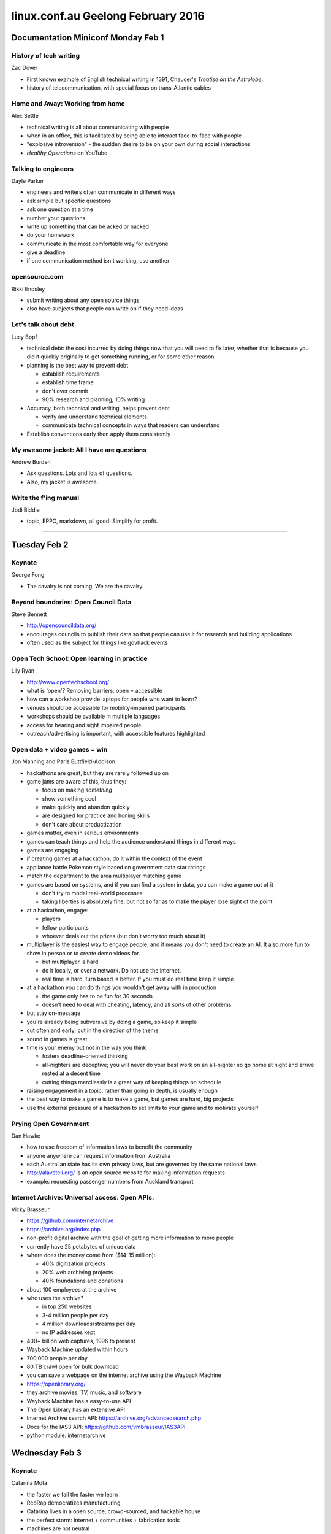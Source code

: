 ===================================
linux.conf.au Geelong February 2016
===================================

Documentation Miniconf Monday Feb 1
~~~~~~~~~~~~~~~~~~~~~~~~~~~~~~~~~~~

History of tech writing
-----------------------
Zac Dover

- First known example of English technical writing in 1391, Chaucer's
  *Treatise on the Astrolobe*.
- history of telecommunication, with special focus on trans-Atlantic cables


Home and Away: Working from home
--------------------------------
Alex Settle

- technical writing is all about communicating with people
- when in an office, this is facilitated by being able to interact face-to-face
  with people
- "explosive introversion" - the sudden desire to be on your own during
  social interactions
- *Healthy Operations* on YouTube


Talking to engineers
--------------------
Dayle Parker

- engineers and writers often communicate in different ways
- ask simple but specific questions
- ask one question at a time
- number your questions
- write up something that can be acked or nacked
- do your homework
- communicate in the most comfortable way for everyone
- give a deadline
- if one communication method isn't working, use another


opensource.com
--------------
Rikki Endsley

- submit writing about any open source things
- also have subjects that people can write on if they need ideas


Let's talk about debt
---------------------
Lucy Bopf

- technical debt: the cost incurred by doing things now that you will need to
  fix later, whether that is because you did it quickly originally to get
  something running, or for some other reason
- planning is the best way to prevent debt

  - establish requirements
  - establish time frame
  - don't over commit
  - 90% research and planning, 10% writing

- Accuracy, both technical and writing, helps prevent debt

  - verify and understand technical elements
  - communicate technical concepts in ways that readers can understand

- Establish conventions early then apply them consistently


My awesome jacket: All I have are questions
-------------------------------------------
Andrew Burden

- Ask questions. Lots and lots of questions.
- Also, my jacket is awesome.


Write the f'ing manual
----------------------
Jodi Biddle

- topic, EPPO, markdown, all good! Simplify for profit.

-----

Tuesday Feb 2
~~~~~~~~~~~~~

Keynote
-------
George Fong

- The cavalry is not coming. We are the cavalry.


Beyond boundaries: Open Council Data
------------------------------------
Steve Bennett

- http://opencouncildata.org/
- encourages councils to publish their data so that people can use it for
  research and building applications
- often used as the subject for things like govhack events


Open Tech School: Open learning in practice
-------------------------------------------
Lily Ryan

- http://www.opentechschool.org/
- what is 'open'? Removing barriers: open = accessible
- how can a workshop provide laptops for people who want to learn?
- venues should be accessible for mobility-impaired participants
- workshops should be available in multiple languages
- access for hearing and sight impaired people
- outreach/advertising is important, with accessible features highlighted


Open data + video games = win
-----------------------------
Jon Manning and Paris Buttfield-Addison

- hackathons are great, but they are rarely followed up on
- game jams are aware of this, thus they:

  - focus on making *something*
  - show something cool
  - make quickly and abandon quickly
  - are designed for practice and honing skills
  - don't care about productization

- games matter, even in serious environments
- games can teach things and help the audience understand things in different
  ways
- games are engaging
- if creating games at a hackathon, do it within the context of the event
- appliance battle Pokemon style based on government data star ratings
- match the department to the area multiplayer matching game
- games are based on systems, and if you can find a system in data, you can
  make a game out of it

  - don't try to model real-world processes
  - taking liberties is absolutely fine, but not so far as to make the player
    lose sight of the point

- at a hackathon, engage:

  - players
  - fellow participants
  - whoever deals out the prizes (but don't worry too much about it)

- multiplayer is the easiest way to engage people, and it means you don't need
  to create an AI. It also more fun to show in person or to create demo videos
  for.

  - but multiplayer is hard
  - do it locally, or over a network. Do not use the internet.
  - real time is hard, turn based is better. If you must do real time keep
    it simple

- at a hackathon you can do things you wouldn't get away with in production

  - the game only has to be fun for 30 seconds
  - doesn't need to deal with cheating, latency, and all sorts of other
    problems

- but stay on-message
- you're already being subversive by doing a game, so keep it simple
- cut often and early; cut in the direction of the theme
- sound in games is great
- time is your enemy but not in the way you think

  - fosters deadline-oriented thinking
  - all-nighters are deceptive; you will never do your best work on an
    all-nighter so go home at night and arrive rested at a decent time
  - cutting things mercilessly is a great way of keeping things on schedule

- raising engagement in a topic, rather than going in depth, is usually enough
- the best way to make a game is to make a game, but games are hard, big
  projects
- use the external pressure of a hackathon to set limits to your game and
  to motivate yourself


Prying Open Government
----------------------
Dan Hawke

- how to use freedom of information laws to benefit the community
- anyone anywhere can request information from Australia
- each Australian state has its own privacy laws, but are governed by the same
  national laws
- http://alaveteli.org/ is an open source website for making information
  requests
- example: requesting passenger numbers from Auckland transport


Internet Archive: Universal access. Open APIs.
----------------------------------------------
Vicky Brasseur

- https://github.com/internetarchive
- https://archive.org/index.php
- non-profit digital archive with the goal of getting more information to more
  people
- currently have 25 petabytes of unique data
- where does the money come from ($14-15 million):

  - 40% digitization projects
  - 20% web archiving projects
  - 40% foundations and donations

- about 100 employees at the archive
- who uses the archive?

  - in top 250 websites
  - 3-4 million people per day
  - 4 million downloads/streams per day
  - no IP addresses kept

- 400+ billion web captures, 1996 to present
- Wayback Machine updated within hours
- 700,000 people per day
- 80 TB crawl open for bulk download
- you can save a webpage on the internet archive using the Wayback Machine
- https://openlibrary.org/
- they archive movies, TV, music, and software
- Wayback Machine has a easy-to-use API
- The Open Library has an extensive API
- Internet Archive search API: https://archive.org/advancedsearch.php
- Docs for the IAS3 API: https://github.com/vmbrasseur/IAS3API
- python module: internetarchive


Wednesday Feb 3
~~~~~~~~~~~~~~~

Keynote
-------
Catarina Mota

- the faster we fail the faster we learn
- RepRap democratizes manufacturing
- Catarina lives in a open source, crowd-sourced, and hackable house
- the perfect storm: internet + communities + fabrication tools
- machines are not neutral
- the affordances of technologies define realms of possibilities


Going faster: Continuous delivery for Firefox
---------------------------------------------
Laura Thomson

- get features and fixes to end users through continuous delivery using
  browser add-ons


Education and the AGPL: A case study
------------------------------------
Molly de Blanc

- study of the AGPL as applied to the Open edX MOOC
- two kinds of community:

  - contributors: technical and non-technical
  - users/learners

- definitions of community success:

  - quantity
  - quality
  - strength


Wait, ?tahW: The twisted road to right-to-left language support
---------------------------------------------------------------
Moriel Schottlender - Wikimedia Foundation

- thinking about RTL issues exposes general issues with language software
- RTL user base is growing
- RTL readers also see other things RTL, for example where a logo or nav
  controls on top right rather than top left
- initial solution for internet RTL was simply to write things backwords using
  conversion scripts
- next solution was logical and visual rendering: you write RTL and the text
  is displayed RTL
- this works reasonable well for many things but not everything should be
  flipped, for example left/right justification buttons or undo/redo buttons
- when mixing LTR and RTL, think carefully about the differences between
  content and interface
- instead of left/right, one must think before/after, backwards/forwards,
  start/end
- control characters can be used to set direction explicitly


The future belongs to unikernels
--------------------------------
Andrew Stuart

- unikernel = stripped down operating system running a single application
- small, fast to start
- there is no user log in to a unikernel, which provides security benefits


Challenges when scaling: Adventures in Swift's sharding
-------------------------------------------------------
Matt Oliver

- Object storage system
- REST API
- eventually consistent (not immediately consistent)
- hugely scalable
- high concurrency
- distributed system
- can use commodity hardware
- flexible
- multi-region
- customizable (open source)
- storage policies and erasure coding
- 3 basic resources in Swift that are all treated as objects:

  - account - SQLite DB
  - container - SQLite DB
  - object

- this arrangement does lead to problems caused by large SQLite DBs
- Swift uses a modified consistent hash ring to find the data placement in the
  cluster

   - replica count (even in EC)
   - part power - defines the number of partitions
   - partitions - represents a place in the ring
   - primary and hand-off nodes

- Swift's hashing scales well


Thursday Feb 4
~~~~~~~~~~~~~~

Building museum exhibits with open hardware: Raspberry Pi and Arduino
---------------------------------------------------------------------
Michael Borthwick

- audio/visual experience of Oxfam Refugee Realities has a much greater
  impact on the attendees, mainly school-age children

  - minefield would have foot switches in the sand connected to an interface,
    with connected sound as well
  - but they didn't have any of these parts so Michael used an Arduino as the
    interface
  - bright LEDs are helpful when testing so you know for sure if a signal
    is coming through

- Nick Cave exhibit

  - used an arduino to power up DVD players embedded in the walls through
    infra red

- RAAF cut-away engine that visitors could watch operate for 30 seconds at a
  time

  - made custom board from various arduino add-ons
  - was able to use open source libraries for arduino add-ons to build
    the code

- AC/DC exhibit at Art Gallery Victoria

  - only needed 2.1 sound channels, so used extra channels to control lighting
  - used Arduino as controller

- Raspberry Pi offers the ability to show HD video, but you can also show
  historical video in native resolutions and aspect ratios
- they can run long term on minimal power without issues
- can easily be hidden or mounted in small places
- great for making cultural material more accessible by providing subtitles
  and close-captioning
- simple touch sensor to turn subtitles on or off
- subtitles can be added on the fly by the Raspberry Pi rather than hard-coded
  into the video

He aha te mea nui?
------------------
Chris Cormack

- Koha library project, and open source Integrated Library System
- https://koha-community.org/
- started as a bespoke system for a local library in NZ, and is now used in
  thousands of libraries around the world
- open sourced so the library wouldn't get locked in


A detailed look at erasure codes in OpenStack Swift
---------------------------------------------------
John Dickinson

- how do we reliably store something? Store multiple copies.
- problem is that this increases the size required for large DBs
  exponentially
- erasure codes store multiple copies through fractions of the data rather
  than storing complete copies
- represent data as coefficients of polynomials
- even if you lose some parts, you can reconstruct them using the polynomial:

.. code::

   g'day

   [7, 27, 4, 1, 25]

   f(x) = 7x(4) + 27x(3) + 4x(2) + 1x(1) + 25

- uses http to communicate
- when a request is made, the server returns a 100 Continue status, which
  informs the client that it is ok to start transmitting data
- multiple 100 Continue calls are used to create a back and forth
  interaction between the client and the server
- a proxy between the client and the Object server performs the erasure code
  transformation. Thus the client and the server do not need to know anything
  about the erasure coding.
- after writing the erasure coded data, the proxy directs the server to write
  *.durable*, then the proxy sends a response to the client.


edlib: because one more editor is never enough
----------------------------------------------
Neil Brown

- everything is pluggable
- multiple document backends
- multiple language bindings
- multiple multi-stage rendereres
- multiple display managers
- configurable key/event bindings
- loadable libraries for everything else
- core provides essential abstractions
- panes represent areas of interactions

  - may have children with depth
  - send and receive all messages

- documents and marks

  - set of interfaces provided by a pane
  - multiple panes can access one document

- commands

  - pass control between panes
  - can pass control between languages

- attributes

  - attributes are named strings
  - elements (characters) in a document have attributes
  - panes, marks, and documents have attributes
  - can be used to pass extra information between commands


Speaking their language: How to write for technical and non-technical audiences
-------------------------------------------------------------------------------
Rikki Endsley

- what are you writing about
- why are you writing about it
- who is your reader (lay, managerial, experts)
- will you re-use your content
- research
- create an outline
- write
- revise
- `The care and feeding of the press
  <http://netpress.org/care-feeding-press/>`_: best practices for working with
  tech journalists:
- becoming a good writer requires lots of reading and lots of writing
- read examples of the type of document you intend to make
- `How to: Writing an excellent post-event wrap up report
  <http://hawthornlandings.org/2013/02/15/how-to-writing-an-excellent-post-event-wrap-up-report/>`_
- consider how your content might be re-used
- invite the reader in with your introduction
- tell a story
- leave out the boring parts
- edit, edit, edit


Friday Feb 5
~~~~~~~~~~~~

Keynote
-------
Genevieve Bell

- started career as an anthropologist at Stanford before taking a position at
  Intel in 1998
- initially Intel wanted her to find out what women and the "rest of the
  world", aka not America, want. Basically, what do humans need and want, and
  how can technology meet those needs and wants.
- our present is messy and myriad
- context matters: we don't necessarily want everything to be seamless
- our solutions need to human


Python's dark corners
---------------------
Peter Lovett

- whitespace can cause unexpected behaviour:

  - run python -t to give warnings if you mix tabs and spaces
  - python interprets a tab as 8 spaces

- everything is an object

  - builtin types (int, float, etc)
  - functions
  - modules
  - use ``id(name)`` to see what a name is pointing to, e.g. ``id(a)``
  - ``b = list(a)`` -> creates a copy of the object, in this case a list
  - ``b = a -> b`` and a point to the same object
  - ``is`` compares objects, ``==`` compares values

- if you accidentally rebind a builtin, you can ``import __builtin__`` and
  use it to access the builtin: ``a = __builtin__.str('hi')``
- Python does not prevent accidental name creation, but there are testing
  tools and IDEs that can help
- scope is localised when you do any assignment within a function; trying to
  use a global within a function then assigning in that function will cause
  an ``unboundlocalvariable`` error
- no void return type, so you don't get an error if you assign to something
  you shouldn't it just returns ``None``
- Fedora 23 to have Python 3 by default. Debian and Ubuntu will soon do the
  same.


Raspberry Pi hacks
------------------
Ruth Suehle

- early 2006 concept based on Atmel ATmega644
- designed for educational use
- intended for Python but friendly for multiple languages
- http://elinux.org/Main_Page has a wealth of PI info
- Pi 2 has 40 GPIO as apposed to the Pi's 26, but the first 26 are in the same
  order
- find your Pi: ``cat /proc/cpuinfo`` -> revision number tells you the version
- If you have Hynyx RAM it may cause problems
- there is a display specifically for the Pi that uses the DSI output
- Fedora ARM Installer for loading OSes on SD cards
- you can use power bricks as a portable power source
- dx.com
- TP1 and TP2 are the pins for checking your power
- use a powered hub for peripherals
- https://www.raspberrypi.org/blog/raspberry-leaf/
- use a case to protect your Pi - lego works great
- RaspBMC/XBMC is now Kodi
- Running classic games works well on the Pi
- *Raspberry Pi Hacks* written by Ruth Suehle and Tom Calloway
- Pi wants 5v 1amp. No more, no less.


National Wool Museum
--------------------
Demonstration of rug weaving machine that uses hundreds of cardboard cards
to create the design. Very cool!
